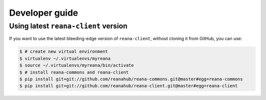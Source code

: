 .. _developerguide:

Developer guide
===============

Using latest ``reana-client`` version
-------------------------------------

If you want to use the latest bleeding-edge version of ``reana-client``, without
cloning it from GitHub, you can use:

.. code-block:: console

    $ # create new virtual environment
    $ virtualenv ~/.virtualenvs/myreana
    $ source ~/.virtualenvs/myreana/bin/activate
    $ # install reana-commons and reana-client
    $ pip install git+git://github.com/reanahub/reana-commons.git@master#egg=reana-commons
    $ pip install git+git://github.com/reanahub/reana-client.git@master#egg=reana-client
